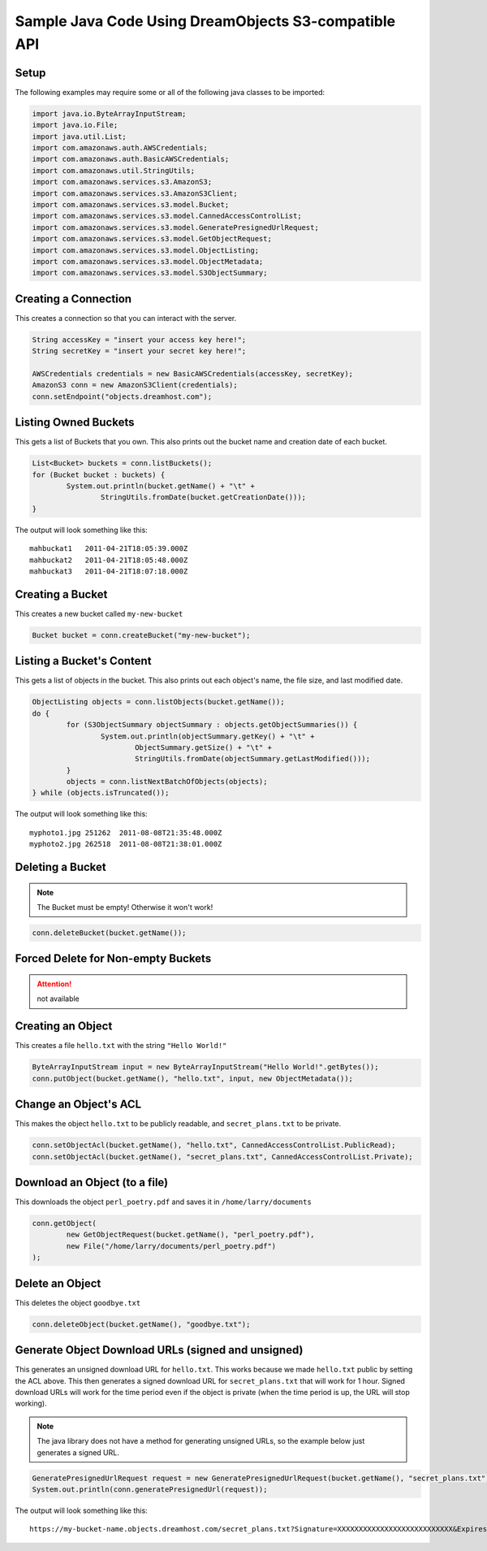 .. _java:

Sample Java Code Using DreamObjects S3-compatible API
=====================================================

Setup
-----

The following examples may require some or all of the following java
classes to be imported:

.. code-block:: java

    import java.io.ByteArrayInputStream;
    import java.io.File;
    import java.util.List;
    import com.amazonaws.auth.AWSCredentials;
    import com.amazonaws.auth.BasicAWSCredentials;
    import com.amazonaws.util.StringUtils;
    import com.amazonaws.services.s3.AmazonS3;
    import com.amazonaws.services.s3.AmazonS3Client;
    import com.amazonaws.services.s3.model.Bucket;
    import com.amazonaws.services.s3.model.CannedAccessControlList;
    import com.amazonaws.services.s3.model.GeneratePresignedUrlRequest;
    import com.amazonaws.services.s3.model.GetObjectRequest;
    import com.amazonaws.services.s3.model.ObjectListing;
    import com.amazonaws.services.s3.model.ObjectMetadata;
    import com.amazonaws.services.s3.model.S3ObjectSummary;


Creating a Connection
---------------------

This creates a connection so that you can interact with the server.

.. code-block:: java

    String accessKey = "insert your access key here!";
    String secretKey = "insert your secret key here!";

    AWSCredentials credentials = new BasicAWSCredentials(accessKey, secretKey);
    AmazonS3 conn = new AmazonS3Client(credentials);
    conn.setEndpoint("objects.dreamhost.com");


Listing Owned Buckets
---------------------

This gets a list of Buckets that you own.
This also prints out the bucket name and creation date of each bucket.

.. code-block:: java

    List<Bucket> buckets = conn.listBuckets();
    for (Bucket bucket : buckets) {
            System.out.println(bucket.getName() + "\t" +
                    StringUtils.fromDate(bucket.getCreationDate()));
    }

The output will look something like this::

   mahbuckat1	2011-04-21T18:05:39.000Z
   mahbuckat2	2011-04-21T18:05:48.000Z
   mahbuckat3	2011-04-21T18:07:18.000Z


Creating a Bucket
-----------------

This creates a new bucket called ``my-new-bucket``

.. code-block:: java

    Bucket bucket = conn.createBucket("my-new-bucket");


Listing a Bucket's Content
--------------------------
This gets a list of objects in the bucket.
This also prints out each object's name, the file size, and last
modified date.

.. code-block:: java

    ObjectListing objects = conn.listObjects(bucket.getName());
    do {
            for (S3ObjectSummary objectSummary : objects.getObjectSummaries()) {
                    System.out.println(objectSummary.getKey() + "\t" +
                            ObjectSummary.getSize() + "\t" +
                            StringUtils.fromDate(objectSummary.getLastModified()));
            }
            objects = conn.listNextBatchOfObjects(objects);
    } while (objects.isTruncated());

The output will look something like this::

   myphoto1.jpg	251262	2011-08-08T21:35:48.000Z
   myphoto2.jpg	262518	2011-08-08T21:38:01.000Z


Deleting a Bucket
-----------------

.. note::
   The Bucket must be empty! Otherwise it won't work!

.. code-block:: java

    conn.deleteBucket(bucket.getName());


Forced Delete for Non-empty Buckets
-----------------------------------
.. attention::
   not available


Creating an Object
------------------

This creates a file ``hello.txt`` with the string ``"Hello World!"``

.. code-block:: java

    ByteArrayInputStream input = new ByteArrayInputStream("Hello World!".getBytes());
    conn.putObject(bucket.getName(), "hello.txt", input, new ObjectMetadata());


Change an Object's ACL
----------------------

This makes the object ``hello.txt`` to be publicly readable, and
``secret_plans.txt`` to be private.

.. code-block:: java

    conn.setObjectAcl(bucket.getName(), "hello.txt", CannedAccessControlList.PublicRead);
    conn.setObjectAcl(bucket.getName(), "secret_plans.txt", CannedAccessControlList.Private);


Download an Object (to a file)
------------------------------

This downloads the object ``perl_poetry.pdf`` and saves it in
``/home/larry/documents``

.. code-block:: java

    conn.getObject(
            new GetObjectRequest(bucket.getName(), "perl_poetry.pdf"),
            new File("/home/larry/documents/perl_poetry.pdf")
    );


Delete an Object
----------------

This deletes the object ``goodbye.txt``

.. code-block:: java

    conn.deleteObject(bucket.getName(), "goodbye.txt");


Generate Object Download URLs (signed and unsigned)
---------------------------------------------------

This generates an unsigned download URL for ``hello.txt``. This works
because we made ``hello.txt`` public by setting the ACL above.
This then generates a signed download URL for ``secret_plans.txt`` that
will work for 1 hour. Signed download URLs will work for the time
period even if the object is private (when the time period is up, the
URL will stop working).

.. note::
   The java library does not have a method for generating unsigned
   URLs, so the example below just generates a signed URL.

.. code-block:: java

    GeneratePresignedUrlRequest request = new GeneratePresignedUrlRequest(bucket.getName(), "secret_plans.txt");
    System.out.println(conn.generatePresignedUrl(request));

The output will look something like this::

   https://my-bucket-name.objects.dreamhost.com/secret_plans.txt?Signature=XXXXXXXXXXXXXXXXXXXXXXXXXXX&Expires=1316027075&AWSAccessKeyId=XXXXXXXXXXXXXXXXXXX

.. meta::
    :labels: java S3 api
